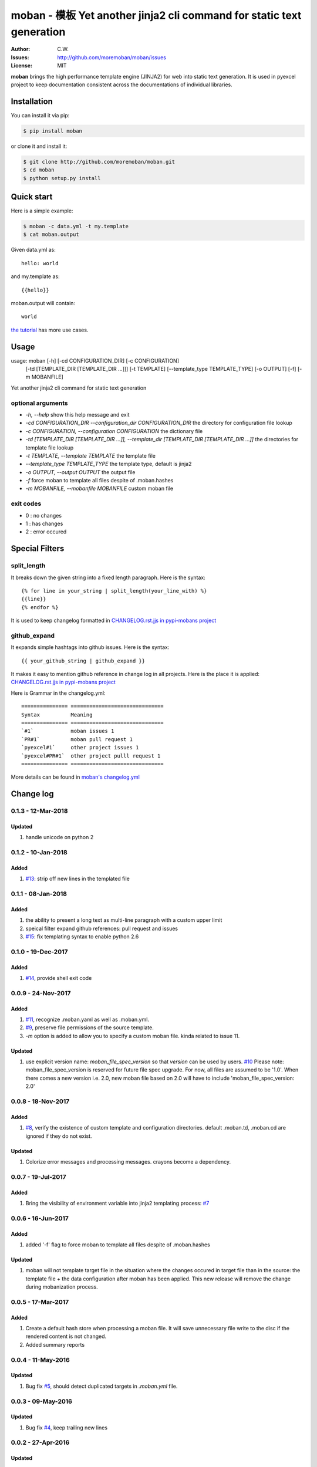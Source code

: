 ================================================================================
moban - 模板 Yet another jinja2 cli command for static text generation
================================================================================

.. image:: https://api.travis-ci.org/moremoban/moban.svg?branch=master
   :target: http://travis-ci.org/moremoban/moban

.. image:: https://codecov.io/gh/moremoban/moban/branch/master/graph/badge.svg
    :target: https://codecov.io/gh/moremoban/moban

.. image:: https://readthedocs.org/projects/moban/badge/?version=latest
    :target: http://moban.readthedocs.org/en/latest/

.. image:: https://img.shields.io/gitter/room/gitterHQ/gitter.svg
   :target: https://gitter.im/chfw_moban/Lobby

:Author: C.W.
:Issues: http://github.com/moremoban/moban/issues
:License: MIT


**moban** brings the high performance template engine (JINJA2) for web into
static text generation. It is used in pyexcel project to keep documentation
consistent across the documentations of individual libraries.


Installation
================================================================================
You can install it via pip:

.. code-block:: bash

    $ pip install moban


or clone it and install it:

.. code-block:: bash

    $ git clone http://github.com/moremoban/moban.git
    $ cd moban
    $ python setup.py install


Quick start
================================================================================

Here is a simple example:

.. code-block:: bash

	$ moban -c data.yml -t my.template
	$ cat moban.output

Given data.yml as::

    hello: world

and my.template as::

    {{hello}}

moban.output will contain::

    world

`the tutorial`_ has more use cases.

.. _the tutorial: http://moban.readthedocs.org/en/latest/#tutorial


Usage
================================================================================

usage: moban [-h] [-cd CONFIGURATION_DIR] [-c CONFIGURATION]
             [-td [TEMPLATE_DIR [TEMPLATE_DIR ...]]] [-t TEMPLATE]
             [--template_type TEMPLATE_TYPE] [-o OUTPUT] [-f] [-m MOBANFILE]

Yet another jinja2 cli command for static text generation


optional arguments
--------------------------------------------------------------------------------

* `-h, --help`
  show this help message and exit
* `-cd CONFIGURATION_DIR --configuration_dir CONFIGURATION_DIR`
  the directory for configuration file lookup
* `-c CONFIGURATION, --configuration CONFIGURATION`
  the dictionary file
* `-td [TEMPLATE_DIR [TEMPLATE_DIR ...]], --template_dir [TEMPLATE_DIR [TEMPLATE_DIR ...]]`
  the directories for template file lookup
* `-t TEMPLATE, --template TEMPLATE`
  the template file
* `--template_type TEMPLATE_TYPE`
  the template type, default is jinja2
* `-o OUTPUT, --output OUTPUT`
  the output file
* `-f`
  force moban to template all files despite of .moban.hashes
* `-m MOBANFILE, --mobanfile MOBANFILE`
  custom moban file


exit codes
--------------------------------------------------------------------------------

- 0 : no changes
- 1 : has changes
- 2 : error occured

Special Filters
================================================================================

split_length
--------------------------------------------------------------------------------

It breaks down the given string into a fixed length paragraph. Here is the syntax::

    {% for line in your_string | split_length(your_line_with) %}
    {{line}}
    {% endfor %}

It is used to keep changelog formatted in
`CHANGELOG.rst.jjs in pypi-mobans project <https://github.com/moremoban/pypi-mobans/blob/master/templates/CHANGELOG.rst.jj2#L15>`_

github_expand
--------------------------------------------------------------------------------

It expands simple hashtags into github issues. Here is the syntax::

    {{ your_github_string | github_expand }}


It makes it easy to mention github reference in change log in all projects. Here is
the place it is applied:
`CHANGELOG.rst.jjs in pypi-mobans project <https://github.com/moremoban/pypi-mobans/blob/master/templates/CHANGELOG.rst.jj2#L15>`_


Here is Grammar in the changelog.yml::

    =============== ==============================
    Syntax          Meaning
    =============== ==============================
    `#1`            moban issues 1
    `PR#1`          moban pull request 1
    `pyexcel#1`     other project issues 1
    `pyexcel#PR#1`  other project pulll request 1
    =============== ==============================

More details can be found in `moban's changelog.yml <https://github.com/moremoban/moban/blob/master/.moban.cd/changelog.yml#L10>`_


Change log
================================================================================

0.1.3 - 12-Mar-2018
--------------------------------------------------------------------------------

Updated
^^^^^^^^^^^^^^^^^^^^^^^^^^^^^^^^^^^^^^^^^^^^^^^^^^^^^^^^^^^^^^^^^^^^^^^^^^^^^^^^

#. handle unicode on python 2

0.1.2 - 10-Jan-2018
--------------------------------------------------------------------------------

Added
^^^^^^^^^^^^^^^^^^^^^^^^^^^^^^^^^^^^^^^^^^^^^^^^^^^^^^^^^^^^^^^^^^^^^^^^^^^^^^^^

#. `#13 <https://github.com/moremoban/moban/issues/13>`_: strip off new lines in
   the templated file

0.1.1 - 08-Jan-2018
--------------------------------------------------------------------------------

Added
^^^^^^^^^^^^^^^^^^^^^^^^^^^^^^^^^^^^^^^^^^^^^^^^^^^^^^^^^^^^^^^^^^^^^^^^^^^^^^^^

#. the ability to present a long text as multi-line paragraph with a custom
   upper limit
#. speical filter expand github references: pull request and issues
#. `#15 <https://github.com/moremoban/moban/issues/15>`_: fix templating syntax
   to enable python 2.6

0.1.0 - 19-Dec-2017
--------------------------------------------------------------------------------

Added
^^^^^^^^^^^^^^^^^^^^^^^^^^^^^^^^^^^^^^^^^^^^^^^^^^^^^^^^^^^^^^^^^^^^^^^^^^^^^^^^

#. `#14 <https://github.com/moremoban/moban/issues/14>`_, provide shell exit
   code

0.0.9 - 24-Nov-2017
--------------------------------------------------------------------------------

Added
^^^^^^^^^^^^^^^^^^^^^^^^^^^^^^^^^^^^^^^^^^^^^^^^^^^^^^^^^^^^^^^^^^^^^^^^^^^^^^^^

#. `#11 <https://github.com/moremoban/moban/issues/11>`_, recognize .moban.yaml
   as well as .moban.yml.
#. `#9 <https://github.com/moremoban/moban/issues/9>`_, preserve file
   permissions of the source template.
#. `-m` option is added to allow you to specify a custom moban file. kinda
   related to issue 11.

Updated
^^^^^^^^^^^^^^^^^^^^^^^^^^^^^^^^^^^^^^^^^^^^^^^^^^^^^^^^^^^^^^^^^^^^^^^^^^^^^^^^

#. use explicit version name: `moban_file_spec_version` so that `version` can be
   used by users. `#10 <https://github.com/moremoban/moban/issues/10>`_ Please
   note: moban_file_spec_version is reserved for future file spec upgrade. For
   now, all files are assumed to be '1.0'. When there comes a new version i.e.
   2.0, new moban file based on 2.0 will have to include
   'moban_file_spec_version: 2.0'

0.0.8 - 18-Nov-2017
--------------------------------------------------------------------------------

Added
^^^^^^^^^^^^^^^^^^^^^^^^^^^^^^^^^^^^^^^^^^^^^^^^^^^^^^^^^^^^^^^^^^^^^^^^^^^^^^^^

#. `#8 <https://github.com/moremoban/moban/issues/8>`_, verify the existence of
   custom template and configuration directories. default .moban.td, .moban.cd
   are ignored if they do not exist.

Updated
^^^^^^^^^^^^^^^^^^^^^^^^^^^^^^^^^^^^^^^^^^^^^^^^^^^^^^^^^^^^^^^^^^^^^^^^^^^^^^^^

#. Colorize error messages and processing messages. crayons become a dependency.

0.0.7 - 19-Jul-2017
--------------------------------------------------------------------------------

Added
^^^^^^^^^^^^^^^^^^^^^^^^^^^^^^^^^^^^^^^^^^^^^^^^^^^^^^^^^^^^^^^^^^^^^^^^^^^^^^^^

#. Bring the visibility of environment variable into jinja2 templating process:
   `#7 <https://github.com/moremoban/moban/issues/7>`_

0.0.6 - 16-Jun-2017
--------------------------------------------------------------------------------

Added
^^^^^^^^^^^^^^^^^^^^^^^^^^^^^^^^^^^^^^^^^^^^^^^^^^^^^^^^^^^^^^^^^^^^^^^^^^^^^^^^

#. added '-f' flag to force moban to template all files despite of .moban.hashes

Updated
^^^^^^^^^^^^^^^^^^^^^^^^^^^^^^^^^^^^^^^^^^^^^^^^^^^^^^^^^^^^^^^^^^^^^^^^^^^^^^^^

#. moban will not template target file in the situation where the changes
   occured in target file than in the source: the template file + the data
   configuration after moban has been applied. This new release will remove the
   change during mobanization process.

0.0.5 - 17-Mar-2017
--------------------------------------------------------------------------------

Added
^^^^^^^^^^^^^^^^^^^^^^^^^^^^^^^^^^^^^^^^^^^^^^^^^^^^^^^^^^^^^^^^^^^^^^^^^^^^^^^^

#. Create a default hash store when processing a moban file. It will save
   unnecessary file write to the disc if the rendered content is not changed.
#. Added summary reports

0.0.4 - 11-May-2016
--------------------------------------------------------------------------------

Updated
^^^^^^^^^^^^^^^^^^^^^^^^^^^^^^^^^^^^^^^^^^^^^^^^^^^^^^^^^^^^^^^^^^^^^^^^^^^^^^^^

#. Bug fix `#5 <https://github.com/moremoban/moban/issues/5>`_, should detect
   duplicated targets in `.moban.yml` file.

0.0.3 - 09-May-2016
--------------------------------------------------------------------------------

Updated
^^^^^^^^^^^^^^^^^^^^^^^^^^^^^^^^^^^^^^^^^^^^^^^^^^^^^^^^^^^^^^^^^^^^^^^^^^^^^^^^

#. Bug fix `#4 <https://github.com/moremoban/moban/issues/4>`_, keep trailing
   new lines

0.0.2 - 27-Apr-2016
--------------------------------------------------------------------------------

Updated
^^^^^^^^^^^^^^^^^^^^^^^^^^^^^^^^^^^^^^^^^^^^^^^^^^^^^^^^^^^^^^^^^^^^^^^^^^^^^^^^

#. Bug fix `#1 <https://github.com/moremoban/moban/issues/1>`_, failed to save
   utf-8 characters

0.0.1 - 23-Mar-2016
--------------------------------------------------------------------------------

Added
^^^^^^^^^^^^^^^^^^^^^^^^^^^^^^^^^^^^^^^^^^^^^^^^^^^^^^^^^^^^^^^^^^^^^^^^^^^^^^^^

#. Initial release



